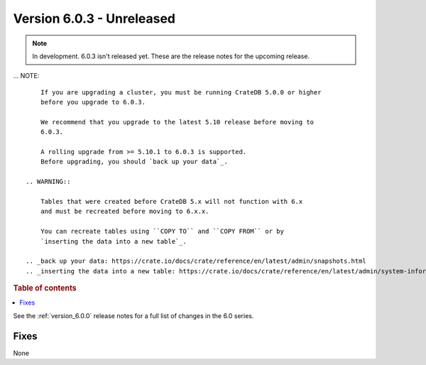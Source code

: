 .. _version_6.0.3:

==========================
Version 6.0.3 - Unreleased
==========================


.. comment 1. Remove the " - Unreleased" from the header above and adjust the ==
.. comment 2. Remove the NOTE below and replace with: "Released on 20XX-XX-XX."
.. comment    (without a NOTE entry, simply starting from col 1 of the line)
.. NOTE::

    In development. 6.0.3 isn't released yet. These are the release notes for
    the upcoming release.

... NOTE::

     If you are upgrading a cluster, you must be running CrateDB 5.0.0 or higher
     before you upgrade to 6.0.3.

     We recommend that you upgrade to the latest 5.10 release before moving to
     6.0.3.

     A rolling upgrade from >= 5.10.1 to 6.0.3 is supported.
     Before upgrading, you should `back up your data`_.

 .. WARNING::

     Tables that were created before CrateDB 5.x will not function with 6.x
     and must be recreated before moving to 6.x.x.

     You can recreate tables using ``COPY TO`` and ``COPY FROM`` or by
     `inserting the data into a new table`_.

 .. _back up your data: https://crate.io/docs/crate/reference/en/latest/admin/snapshots.html
 .. _inserting the data into a new table: https://crate.io/docs/crate/reference/en/latest/admin/system-information.html#tables-need-to-be-recreated

.. rubric:: Table of contents

.. contents::
   :local:


See the :ref:`version_6.0.0` release notes for a full list of changes in the 6.0
series.

Fixes
=====

None
